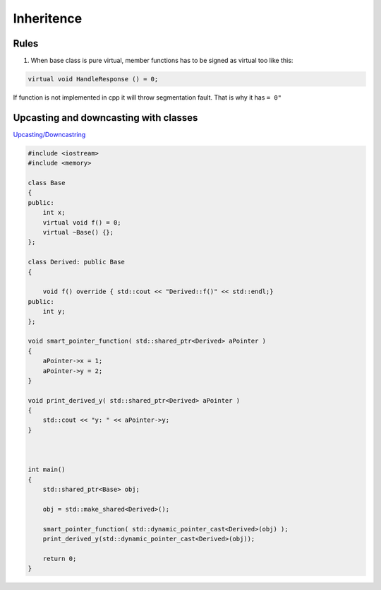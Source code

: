 Inheritence
===========

Rules
~~~~~

1. When base class is pure virtual, member functions has to be signed as virtual too like this::

.. code-block:: cpp

    virtual void HandleResponse () = 0;

If function is not implemented in cpp it will throw segmentation fault. That is why it has ``= 0"`` 



Upcasting and downcasting with classes
~~~~~~~~~~~~~~~~~~~~~~~~~~~~~~~~~~~~~~

`Upcasting/Downcastring <https://www.bogotobogo.com/cplusplus/upcasting_downcasting.php>`_ 

.. code-block:: cpp

    #include <iostream>
    #include <memory>

    class Base
    {
    public:
        int x;
        virtual void f() = 0;
        virtual ~Base() {};
    };

    class Derived: public Base
    {
        
        void f() override { std::cout << "Derived::f()" << std::endl;}
    public: 
        int y;
    };

    void smart_pointer_function( std::shared_ptr<Derived> aPointer )
    {
        aPointer->x = 1;
        aPointer->y = 2;
    }

    void print_derived_y( std::shared_ptr<Derived> aPointer )
    {
        std::cout << "y: " << aPointer->y;
    }



    int main()
    {
        std::shared_ptr<Base> obj;

        obj = std::make_shared<Derived>();

        smart_pointer_function( std::dynamic_pointer_cast<Derived>(obj) );
        print_derived_y(std::dynamic_pointer_cast<Derived>(obj));

        return 0;
    }

